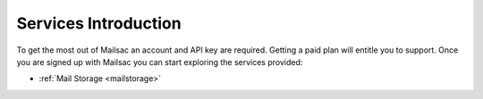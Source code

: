 .. _serivces_intro:

Services Introduction
=====================

To get the most out of Mailsac an account and API key are required. Getting a paid plan will
entitle you to support. Once you are signed up with Mailsac you can start exploring
the services provided:

* :ref:`Mail Storage <mailstorage>`
